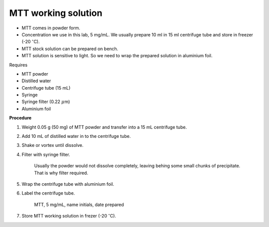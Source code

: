 MTT working solution
====================

* MTT comes in powder form. 
* Concentration we use in this lab, 5 mg/mL. We usually prepare 10 ml in 15 ml centrifuge tube and store in freezer (-20 :math:`^{\circ}`\ C).
* MTT stock solution can be prepared on bench. 
* MTT solution is sensitive to light. So we need to wrap the prepared solution in aluminium foil. 


Requires

* MTT powder 
* Distilled water 
* Centrifuge tube (15 mL)
* Syringe
* Syringe filter (0.22 :math:`\mu`\ m)
* Aluminium foil


**Procedure**

#. Weight 0.05 g (50 mg) of MTT powder and transfer into a 15 mL centrifuge tube. 
#. Add 10 mL of distilled water in to the centrifuge tube. 
#. Shake or vortex until dissolve. 
#. Filter with syringe filter. 

    Usually the powder would not dissolve completely, leaving behing some small chunks of precipitate. That is why filter required. 

#. Wrap the centrifuge tube with aluminium foil. 
#. Label the centrifuge tube. 

    MTT, 5 mg/mL, name initials, date prepared

#. Store MTT working solution in frezer (-20 :math:`^{\circ}`\ C).